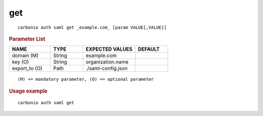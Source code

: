.. SPDX-FileCopyrightText: 2022 Zextras <https://www.zextras.com/>
..
.. SPDX-License-Identifier: CC-BY-NC-SA-4.0

.. _carbonio_auth_saml_get:

******
get
******

::

   carbonio auth saml get _example.com_ [param VALUE[,VALUE]]


.. rubric:: Parameter List

.. list-table::
   :widths: 19 15 24 15
   :header-rows: 1

   * - NAME
     - TYPE
     - EXPECTED VALUES
     - DEFAULT
   * - domain (M)
     - String
     - example.com
     - 
   * - key (O)
     - String
     - organization.name
     - 
   * - export_to (O)
     - Path
     - ./saml-config.json
     - 

::

   (M) == mandatory parameter, (O) == optional parameter



.. rubric:: Usage example


::

   carbonio auth saml get



